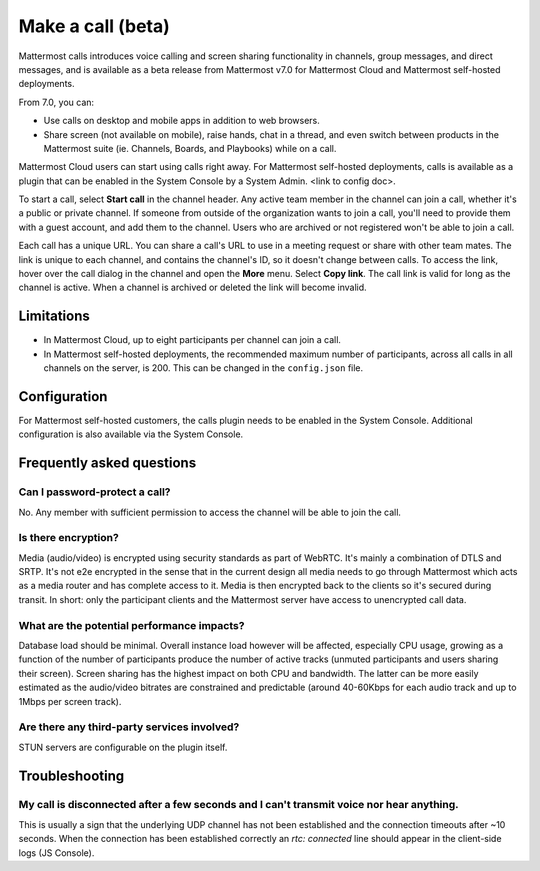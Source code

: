 Make a call (beta)
==================

|enterprise| |cloud| |self-hosted|

.. |enterprise| image:: ../images/enterprise-badge.png
  :scale: 30
  :target: https://mattermost.com/pricing
  :alt: Available in the Mattermost Enterprise subscription plan.

.. |cloud| image:: ../images/cloud-badge.png
  :scale: 30
  :target: https://mattermost.com/download
  :alt: Available for Mattermost Cloud deployments.

.. |self-hosted| image:: ../images/self-hosted-badge.png
  :scale: 30
  :target: https://mattermost.com/deploy
  :alt: Available for Mattermost Self-Hosted deployments.
  
Mattermost calls introduces voice calling and screen sharing functionality in channels, group messages, and direct messages, and is available as a beta release from Mattermost v7.0 for Mattermost Cloud and Mattermost self-hosted deployments.

From 7.0, you can:

- Use calls on desktop and mobile apps in addition to web browsers.
- Share screen (not available on mobile), raise hands, chat in a thread, and even switch between products in the Mattermost suite (ie. Channels, Boards, and Playbooks) while on a call.

Mattermost Cloud users can start using calls right away. For Mattermost self-hosted deployments, calls is available as a plugin that can be enabled in the System Console by a System Admin. <link to config doc>.

To start a call, select **Start call** in the channel header. Any active team member in the channel can join a call, whether it's a public or private channel. If someone from outside of the organization wants to join a call, you'll need to provide them with a guest account, and add them to the channel. Users who are archived or not registered won't be able to join a call.

Each call has a unique URL. You can share a call's URL to use in a meeting request or share with other team mates. The link is unique to each channel, and contains the channel's ID, so it doesn't change between calls. To access the link, hover over the call dialog in the channel and open the **More** menu. Select **Copy link**. The call link is valid for long as the channel is active. When a channel is archived or deleted the link will become invalid.

Limitations
-----------

- In Mattermost Cloud, up to eight participants per channel can join a call.
- In Mattermost self-hosted deployments, the recommended maximum number of participants, across all calls in all channels on the server, is 200. This can be changed in the ``config.json`` file.

Configuration
-------------

For Mattermost self-hosted customers, the calls plugin needs to be enabled in the System Console. Additional configuration is also available via the System Console.

Frequently asked questions
--------------------------

Can I password-protect a call?
~~~~~~~~~~~~~~~~~~~~~~~~~~~~~~

No. Any member with sufficient permission to access the channel will be able to join the call.

Is there encryption?
~~~~~~~~~~~~~~~~~~~~

Media (audio/video) is encrypted using security standards as part of WebRTC. It's mainly a combination of DTLS and SRTP. It's not e2e encrypted in the sense that in the current design all media needs to go through Mattermost which acts as a media router and has complete access to it. Media is then encrypted back to the clients so it's secured during transit. In short: only the participant clients and the Mattermost server have access to unencrypted call data.

What are the potential performance impacts?
~~~~~~~~~~~~~~~~~~~~~~~~~~~~~~~~~~~~~~~~~~~

Database load should be minimal. Overall instance load however will be affected, especially CPU usage, growing as a function of the number of participants produce the number of active tracks (unmuted participants and users sharing their screen). Screen sharing has the highest impact on both CPU and bandwidth. The latter can be more easily estimated as the audio/video bitrates are constrained and predictable (around 40-60Kbps for each audio track and up to 1Mbps per screen track).

Are there any third-party services involved?
~~~~~~~~~~~~~~~~~~~~~~~~~~~~~~~~~~~~~~~~~~~~

STUN servers are configurable on the plugin itself.

Troubleshooting
---------------

My call is disconnected after a few seconds and I can't transmit voice nor hear anything.
~~~~~~~~~~~~~~~~~~~~~~~~~~~~~~~~~~~~~~~~~~~~~~~~~~~~~~~~~~~~~~~~~~~~~~~~~~~~~~~~~~~~~~~~~

This is usually a sign that the underlying UDP channel has not been established and the connection timeouts after ~10 seconds. When the connection has been established correctly an `rtc: connected` line should appear in the client-side logs (JS Console).

